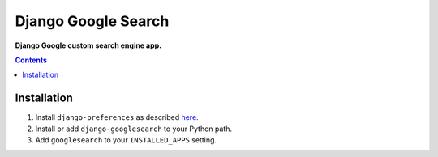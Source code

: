 Django Google Search
====================
**Django Google custom search engine app.**

.. contents:: Contents
    :depth: 5

Installation
------------

#. Install ``django-preferences`` as described `here <http://pypi.python.org/pypi/django-preferences#id6>`_.

#. Install or add ``django-googlesearch`` to your Python path.

#. Add ``googlesearch`` to your ``INSTALLED_APPS`` setting.
